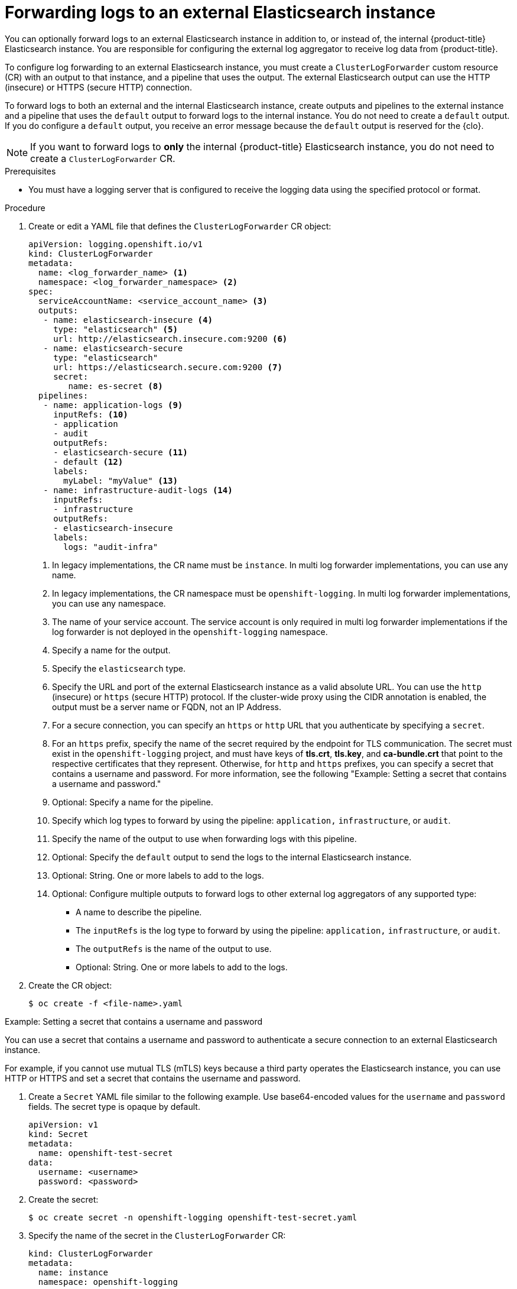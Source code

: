 :_mod-docs-content-type: PROCEDURE
[id="cluster-logging-collector-log-forward-es_{context}"]
= Forwarding logs to an external Elasticsearch instance

You can optionally forward logs to an external Elasticsearch instance in addition to, or instead of, the internal {product-title} Elasticsearch instance. You are responsible for configuring the external log aggregator to receive log data from {product-title}.

To configure log forwarding to an external Elasticsearch instance, you must create a `ClusterLogForwarder` custom resource (CR) with an output to that instance, and a pipeline that uses the output. The external Elasticsearch output can use the HTTP (insecure) or HTTPS (secure HTTP) connection.

To forward logs to both an external and the internal Elasticsearch instance, create outputs and pipelines to the external instance and a pipeline that uses the `default` output to forward logs to the internal instance. You do not need to create a `default` output. If you do configure a `default` output, you receive an error message because the `default` output is reserved for the {clo}.

[NOTE]
====
If you want to forward logs to *only* the internal {product-title} Elasticsearch instance, you do not need to create a `ClusterLogForwarder` CR.
====

.Prerequisites

* You must have a logging server that is configured to receive the logging data using the specified protocol or format.

.Procedure

. Create or edit a YAML file that defines the `ClusterLogForwarder` CR object:
+
[source,yaml]
----
apiVersion: logging.openshift.io/v1
kind: ClusterLogForwarder
metadata:
  name: <log_forwarder_name> <1>
  namespace: <log_forwarder_namespace> <2>
spec:
  serviceAccountName: <service_account_name> <3>
  outputs:
   - name: elasticsearch-insecure <4>
     type: "elasticsearch" <5>
     url: http://elasticsearch.insecure.com:9200 <6>
   - name: elasticsearch-secure
     type: "elasticsearch"
     url: https://elasticsearch.secure.com:9200 <7>
     secret:
        name: es-secret <8>
  pipelines:
   - name: application-logs <9>
     inputRefs: <10>
     - application
     - audit
     outputRefs:
     - elasticsearch-secure <11>
     - default <12>
     labels:
       myLabel: "myValue" <13>
   - name: infrastructure-audit-logs <14>
     inputRefs:
     - infrastructure
     outputRefs:
     - elasticsearch-insecure
     labels:
       logs: "audit-infra"
----
<1> In legacy implementations, the CR name must be `instance`. In multi log forwarder implementations, you can use any name.
<2> In legacy implementations, the CR namespace must be `openshift-logging`. In multi log forwarder implementations, you can use any namespace.
<3> The name of your service account. The service account is only required in multi log forwarder implementations if the log forwarder is not deployed in the `openshift-logging` namespace.
<4> Specify a name for the output.
<5> Specify the `elasticsearch` type.
<6> Specify the URL and port of the external Elasticsearch instance as a valid absolute URL. You can use the `http` (insecure) or `https` (secure HTTP) protocol. If the cluster-wide proxy using the CIDR annotation is enabled, the output must be a server name or FQDN, not an IP Address.
<7> For a secure connection, you can specify an `https` or `http` URL that you authenticate by specifying a `secret`.
<8> For an `https` prefix, specify the name of the secret required by the endpoint for TLS communication. The secret must exist in the `openshift-logging` project, and must have keys of *tls.crt*, *tls.key*, and *ca-bundle.crt* that point to the respective certificates that they represent. Otherwise, for `http` and `https` prefixes, you can specify a secret that contains a username and password. For more information, see the following "Example: Setting a secret that contains a username and password."
<9> Optional: Specify a name for the pipeline.
<10> Specify which log types to forward by using the pipeline: `application,` `infrastructure`, or `audit`.
<11> Specify the name of the output to use when forwarding logs with this pipeline.
<12> Optional: Specify the `default` output to send the logs to the internal Elasticsearch instance.
<13> Optional: String. One or more labels to add to the logs.
<14> Optional: Configure multiple outputs to forward logs to other external log aggregators of any supported type:
** A name to describe the pipeline.
** The `inputRefs` is the log type to forward by using the pipeline: `application,` `infrastructure`, or `audit`.
** The `outputRefs` is the name of the output to use.
** Optional: String. One or more labels to add to the logs.

. Create the CR object:
+
[source,terminal]
----
$ oc create -f <file-name>.yaml
----

.Example: Setting a secret that contains a username and password

You can use a secret that contains a username and password to authenticate a secure connection to an external Elasticsearch instance.

For example, if you cannot use mutual TLS (mTLS) keys because a third party operates the Elasticsearch instance, you can use HTTP or HTTPS and set a secret that contains the username and password.

. Create a `Secret` YAML file similar to the following example. Use base64-encoded values for the `username` and `password` fields. The secret type is opaque by default.
+
[source,yaml]
----
apiVersion: v1
kind: Secret
metadata:
  name: openshift-test-secret
data:
  username: <username>
  password: <password>
----

. Create the secret:
+
[source,terminal]
----
$ oc create secret -n openshift-logging openshift-test-secret.yaml
----

. Specify the name of the secret in the `ClusterLogForwarder` CR:
+
[source,yaml]
----
kind: ClusterLogForwarder
metadata:
  name: instance
  namespace: openshift-logging
spec:
  outputs:
   - name: elasticsearch
     type: "elasticsearch"
     url: https://elasticsearch.secure.com:9200
     secret:
        name: openshift-test-secret
----
+
[NOTE]
====
In the value of the `url` field, the prefix can be `http` or `https`.
====

. Create the CR object:
+
[source,terminal]
----
$ oc create -f <file-name>.yaml
----
